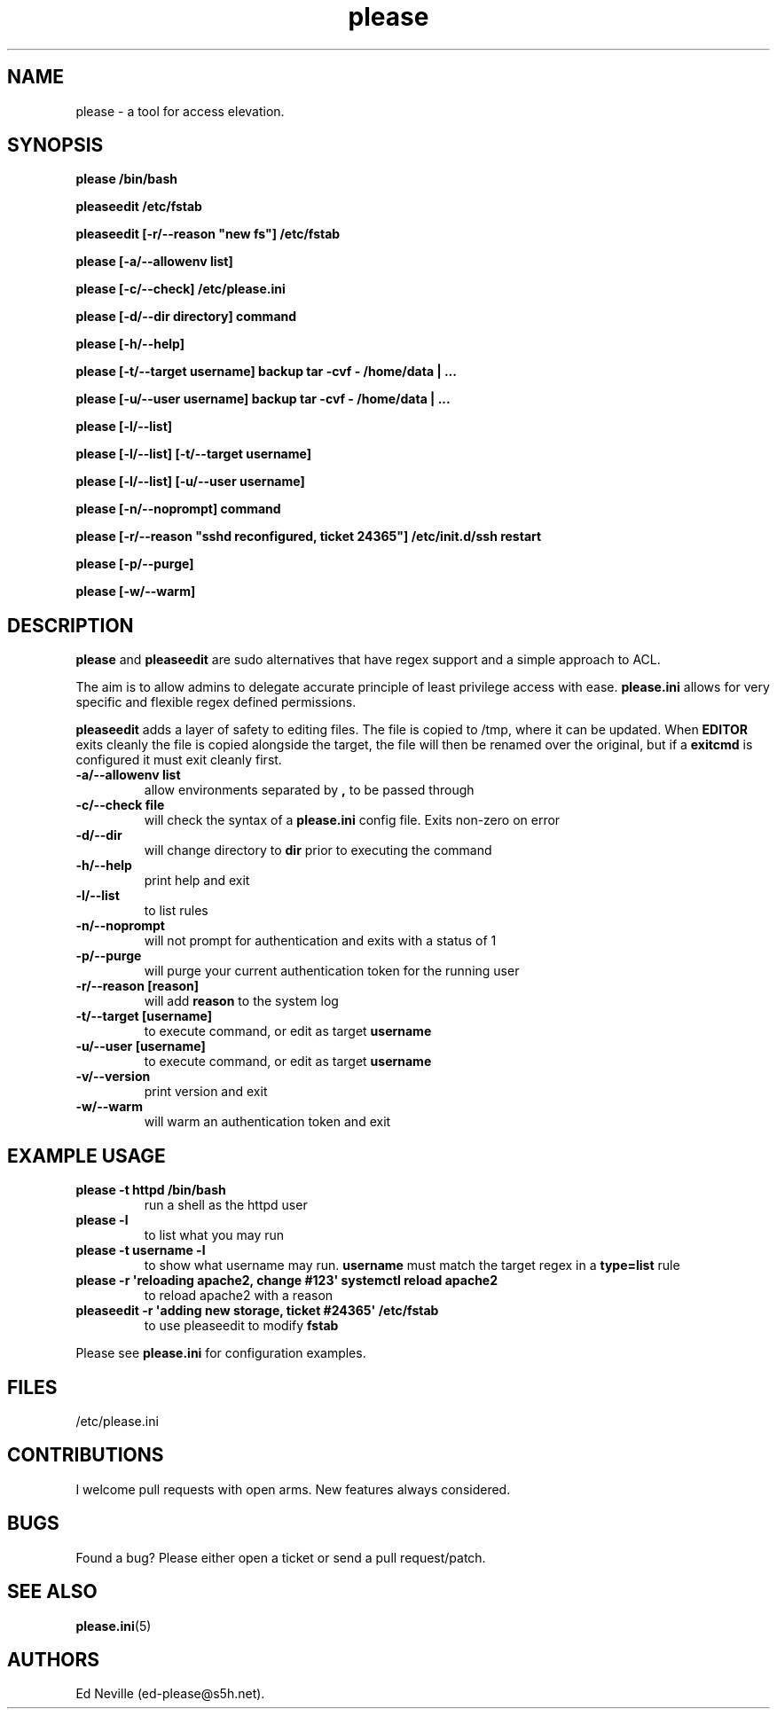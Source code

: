 .\" Automatically generated by Pandoc 2.2.1
.\"
.TH "please" "1" "25 June 2021" "please 0.4.1" "User Manual"
.hy
.SH NAME
.PP
please \- a tool for access elevation.
.SH SYNOPSIS
.PP
\f[B]please /bin/bash\f[]
.PP
\f[B]pleaseedit /etc/fstab\f[]
.PP
\f[B]pleaseedit [\-r/\-\-reason "new fs"] /etc/fstab\f[]
.PP
\f[B]please [\-a/\-\-allowenv list]\f[]
.PP
\f[B]please [\-c/\-\-check] /etc/please.ini\f[]
.PP
\f[B]please [\-d/\-\-dir directory] command\f[]
.PP
\f[B]please [\-h/\-\-help]\f[]
.PP
\f[B]please [\-t/\-\-target username] backup tar \-cvf \- /home/data |
\&...\f[]
.PP
\f[B]please [\-u/\-\-user username] backup tar \-cvf \- /home/data |
\&...\f[]
.PP
\f[B]please [\-l/\-\-list]\f[]
.PP
\f[B]please [\-l/\-\-list] [\-t/\-\-target username]\f[]
.PP
\f[B]please [\-l/\-\-list] [\-u/\-\-user username]\f[]
.PP
\f[B]please [\-n/\-\-noprompt] command\f[]
.PP
\f[B]please [\-r/\-\-reason "sshd reconfigured, ticket 24365"]
/etc/init.d/ssh restart\f[]
.PP
\f[B]please [\-p/\-\-purge]\f[]
.PP
\f[B]please [\-w/\-\-warm]\f[]
.SH DESCRIPTION
.PP
\f[B]please\f[] and \f[B]pleaseedit\f[] are sudo alternatives that have
regex support and a simple approach to ACL.
.PP
The aim is to allow admins to delegate accurate principle of least
privilege access with ease.
\f[B]please.ini\f[] allows for very specific and flexible regex defined
permissions.
.PP
\f[B]pleaseedit\f[] adds a layer of safety to editing files.
The file is copied to /tmp, where it can be updated.
When \f[B]EDITOR\f[] exits cleanly the file is copied alongside the
target, the file will then be renamed over the original, but if a
\f[B]exitcmd\f[] is configured it must exit cleanly first.
.TP
.B \f[B]\-a\f[]/\f[B]\-\-allowenv list\f[]
allow environments separated by \f[B],\f[] to be passed through
.RS
.RE
.TP
.B \f[B]\-c\f[]/\f[B]\-\-check file\f[]
will check the syntax of a \f[B]please.ini\f[] config file.
Exits non\-zero on error
.RS
.RE
.TP
.B \f[B]\-d\f[]/\f[B]\-\-dir\f[]
will change directory to \f[B]dir\f[] prior to executing the command
.RS
.RE
.TP
.B \f[B]\-h\f[]/\f[B]\-\-help\f[]
print help and exit
.RS
.RE
.TP
.B \f[B]\-l\f[]/\f[B]\-\-list\f[]
to list rules
.RS
.RE
.TP
.B \f[B]\-n\f[]/\f[B]\-\-noprompt\f[]
will not prompt for authentication and exits with a status of 1
.RS
.RE
.TP
.B \f[B]\-p\f[]/\f[B]\-\-purge\f[]
will purge your current authentication token for the running user
.RS
.RE
.TP
.B \f[B]\-r\f[]/\f[B]\-\-reason\f[] \f[B][reason]\f[]
will add \f[B]reason\f[] to the system log
.RS
.RE
.TP
.B \f[B]\-t\f[]/\f[B]\-\-target\f[] \f[B][username]\f[]
to execute command, or edit as target \f[B]username\f[]
.RS
.RE
.TP
.B \f[B]\-u\f[]/\f[B]\-\-user\f[] \f[B][username]\f[]
to execute command, or edit as target \f[B]username\f[]
.RS
.RE
.TP
.B \f[B]\-v\f[]/\f[B]\-\-version\f[]
print version and exit
.RS
.RE
.TP
.B \f[B]\-w\f[]/\f[B]\-\-warm\f[]
will warm an authentication token and exit
.RS
.RE
.SH EXAMPLE USAGE
.TP
.B \f[B]please \-t httpd /bin/bash\f[]
run a shell as the httpd user
.RS
.RE
.TP
.B \f[B]please \-l\f[]
to list what you may run
.RS
.RE
.TP
.B \f[B]please \-t "username" \-l\f[]
to show what username may run.
\f[B]username\f[] must match the target regex in a \f[B]type=list\f[]
rule
.RS
.RE
.TP
.B \f[B]please \-r \[aq]reloading apache2, change #123\[aq] systemctl reload apache2\f[]
to reload apache2 with a reason
.RS
.RE
.TP
.B \f[B]pleaseedit \-r \[aq]adding new storage, ticket #24365\[aq] /etc/fstab\f[]
to use pleaseedit to modify \f[B]fstab\f[]
.RS
.RE
.PP
Please see \f[B]please.ini\f[] for configuration examples.
.SH FILES
.PP
/etc/please.ini
.SH CONTRIBUTIONS
.PP
I welcome pull requests with open arms.
New features always considered.
.SH BUGS
.PP
Found a bug?
Please either open a ticket or send a pull request/patch.
.SH SEE ALSO
.PP
\f[B]please.ini\f[](5)
.SH AUTHORS
Ed Neville (ed\-please\@s5h.net).
